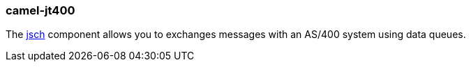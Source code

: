 ### camel-jt400

The http://camel.apache.org/jt400.html[jsch,window=_blank] component allows you to exchanges messages with an AS/400 system using data queues.